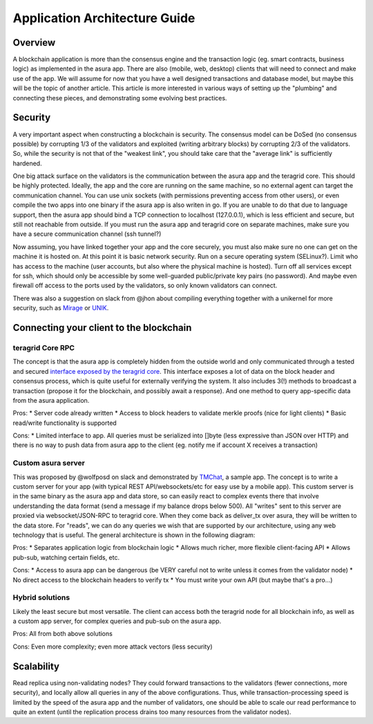 Application Architecture Guide
==============================

Overview
--------

A blockchain application is more than the consensus engine and the
transaction logic (eg. smart contracts, business logic) as implemented
in the asura app. There are also (mobile, web, desktop) clients that will
need to connect and make use of the app. We will assume for now that you
have a well designed transactions and database model, but maybe this
will be the topic of another article. This article is more interested in
various ways of setting up the "plumbing" and connecting these pieces,
and demonstrating some evolving best practices.

Security
--------

A very important aspect when constructing a blockchain is security. The
consensus model can be DoSed (no consensus possible) by corrupting 1/3
of the validators and exploited (writing arbitrary blocks) by corrupting
2/3 of the validators. So, while the security is not that of the
"weakest link", you should take care that the "average link" is
sufficiently hardened.

One big attack surface on the validators is the communication between
the asura app and the teragrid core. This should be highly protected.
Ideally, the app and the core are running on the same machine, so no
external agent can target the communication channel. You can use unix
sockets (with permissions preventing access from other users), or even
compile the two apps into one binary if the asura app is also writen in
go. If you are unable to do that due to language support, then the asura
app should bind a TCP connection to localhost (127.0.0.1), which is less
efficient and secure, but still not reachable from outside. If you must
run the asura app and teragrid core on separate machines, make sure you
have a secure communication channel (ssh tunnel?)

Now assuming, you have linked together your app and the core securely,
you must also make sure no one can get on the machine it is hosted on.
At this point it is basic network security. Run on a secure operating
system (SELinux?). Limit who has access to the machine (user accounts,
but also where the physical machine is hosted). Turn off all services
except for ssh, which should only be accessible by some well-guarded
public/private key pairs (no password). And maybe even firewall off
access to the ports used by the validators, so only known validators can
connect.

There was also a suggestion on slack from @jhon about compiling
everything together with a unikernel for more security, such as
`Mirage <https://mirage.io>`__ or
`UNIK <https://github.com/emc-advanced-dev/unik>`__.

Connecting your client to the blockchain
----------------------------------------

teragrid Core RPC
~~~~~~~~~~~~~~~~~~~

The concept is that the asura app is completely hidden from the outside
world and only communicated through a tested and secured `interface
exposed by the teragrid core <./specification/rpc.html>`__. This interface
exposes a lot of data on the block header and consensus process, which
is quite useful for externally verifying the system. It also includes
3(!) methods to broadcast a transaction (propose it for the blockchain,
and possibly await a response). And one method to query app-specific
data from the asura application.

Pros:
* Server code already written
* Access to block headers to validate merkle proofs (nice for light clients)
* Basic read/write functionality is supported

Cons:
* Limited interface to app. All queries must be serialized into
[]byte (less expressive than JSON over HTTP) and there is no way to push
data from asura app to the client (eg. notify me if account X receives a
transaction)

Custom asura server
~~~~~~~~~~~~~~~~~~

This was proposed by @wolfposd on slack and demonstrated by
`TMChat <https://github.com/wolfposd/TMChat>`__, a sample app. The
concept is to write a custom server for your app (with typical REST
API/websockets/etc for easy use by a mobile app). This custom server is
in the same binary as the asura app and data store, so can easily react
to complex events there that involve understanding the data format (send
a message if my balance drops below 500). All "writes" sent to this
server are proxied via websocket/JSON-RPC to teragrid core. When they
come back as deliver\_tx over asura, they will be written to the data
store. For "reads", we can do any queries we wish that are supported by
our architecture, using any web technology that is useful. The general
architecture is shown in the following diagram:

Pros: \* Separates application logic from blockchain logic \* Allows
much richer, more flexible client-facing API \* Allows pub-sub, watching
certain fields, etc.

Cons: \* Access to asura app can be dangerous (be VERY careful not to
write unless it comes from the validator node) \* No direct access to
the blockchain headers to verify tx \* You must write your own API (but
maybe that's a pro...)

Hybrid solutions
~~~~~~~~~~~~~~~~

Likely the least secure but most versatile. The client can access both
the teragrid node for all blockchain info, as well as a custom app
server, for complex queries and pub-sub on the asura app.

Pros: All from both above solutions

Cons: Even more complexity; even more attack vectors (less
security)

Scalability
-----------

Read replica using non-validating nodes? They could forward transactions
to the validators (fewer connections, more security), and locally allow
all queries in any of the above configurations. Thus, while
transaction-processing speed is limited by the speed of the asura app and
the number of validators, one should be able to scale our read
performance to quite an extent (until the replication process drains too
many resources from the validator nodes).
